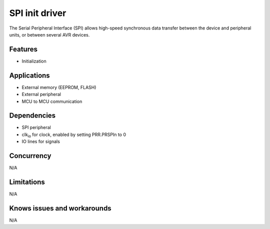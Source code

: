 ======================
SPI init driver
======================
The Serial Peripheral Interface (SPI) allows high-speed synchronous data transfer between the device
and peripheral units, or between several AVR devices.

Features
--------
* Initialization

Applications
------------
* External memory (EEPROM, FLASH)
* External peripheral
* MCU to MCU communication

Dependencies
------------
* SPI peripheral
* clk\ :sub:`io` for clock, enabled by setting PRR.PRSPIn to 0
* IO lines for signals

Concurrency
-----------
N/A

Limitations
-----------
N/A

Knows issues and workarounds
----------------------------
N/A

